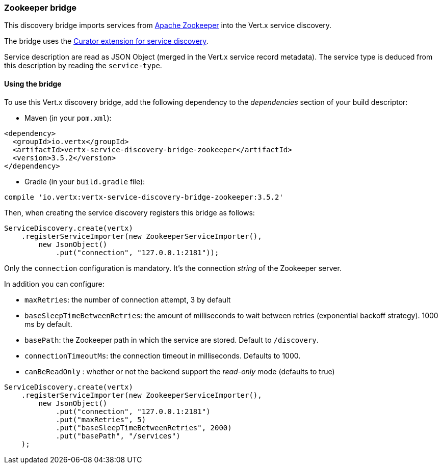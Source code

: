 === Zookeeper bridge

This discovery bridge imports services from https://zookeeper.apache.org/[Apache Zookeeper] into the Vert.x service
discovery.

The bridge uses the http://curator.apache.org/curator-x-discovery/[Curator extension for service discovery].

Service description are read as JSON Object (merged in the Vert.x service record metadata). The service type is
deduced from this description by reading the `service-type`.

==== Using the bridge

To use this Vert.x discovery bridge, add the following dependency to the _dependencies_ section of your build
descriptor:

* Maven (in your `pom.xml`):

[source,xml,subs="+attributes"]
----
<dependency>
  <groupId>io.vertx</groupId>
  <artifactId>vertx-service-discovery-bridge-zookeeper</artifactId>
  <version>3.5.2</version>
</dependency>
----

* Gradle (in your `build.gradle` file):

[source,groovy,subs="+attributes"]
----
compile 'io.vertx:vertx-service-discovery-bridge-zookeeper:3.5.2'
----

Then, when creating the service discovery registers this bridge as follows:

[source, java]
----
ServiceDiscovery.create(vertx)
    .registerServiceImporter(new ZookeeperServiceImporter(),
        new JsonObject()
            .put("connection", "127.0.0.1:2181"));
----

Only the `connection` configuration is mandatory. It's the connection _string_ of the Zookeeper server.

In addition you can configure:

* `maxRetries`: the number of connection attempt, 3 by default
* `baseSleepTimeBetweenRetries`: the amount of milliseconds to wait between retries (exponential backoff strategy).
1000 ms by default.
* `basePath`: the Zookeeper path in which the service are stored. Default to `/discovery`.
* `connectionTimeoutMs`: the connection timeout in milliseconds. Defaults to 1000.
* `canBeReadOnly` : whether or not the backend support the _read-only_ mode (defaults to true)

[source,java]
----
ServiceDiscovery.create(vertx)
    .registerServiceImporter(new ZookeeperServiceImporter(),
        new JsonObject()
            .put("connection", "127.0.0.1:2181")
            .put("maxRetries", 5)
            .put("baseSleepTimeBetweenRetries", 2000)
            .put("basePath", "/services")
    );
----